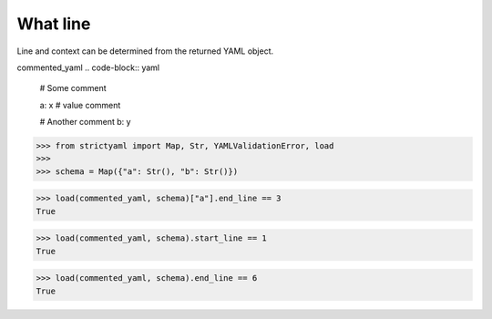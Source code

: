 What line
=========

Line and context can be determined from the returned YAML object.


commented_yaml
.. code-block:: yaml

  # Some comment
  
  a: x # value comment
  
  # Another comment
  b: y

.. code-block:: python

  >>> from strictyaml import Map, Str, YAMLValidationError, load
  >>> 
  >>> schema = Map({"a": Str(), "b": Str()})

.. code-block:: python

  >>> load(commented_yaml, schema)["a"].end_line == 3
  True

.. code-block:: python

  >>> load(commented_yaml, schema).start_line == 1
  True

.. code-block:: python

  >>> load(commented_yaml, schema).end_line == 6
  True

